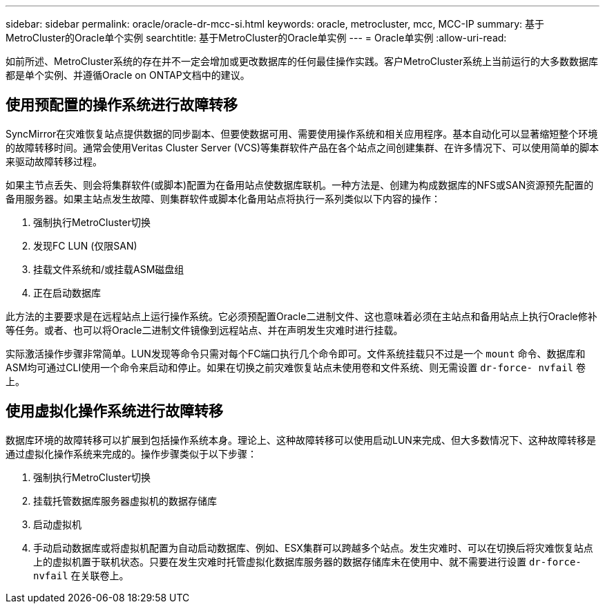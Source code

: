 ---
sidebar: sidebar 
permalink: oracle/oracle-dr-mcc-si.html 
keywords: oracle, metrocluster, mcc, MCC-IP 
summary: 基于MetroCluster的Oracle单个实例 
searchtitle: 基于MetroCluster的Oracle单实例 
---
= Oracle单实例
:allow-uri-read: 


[role="lead"]
如前所述、MetroCluster系统的存在并不一定会增加或更改数据库的任何最佳操作实践。客户MetroCluster系统上当前运行的大多数数据库都是单个实例、并遵循Oracle on ONTAP文档中的建议。



== 使用预配置的操作系统进行故障转移

SyncMirror在灾难恢复站点提供数据的同步副本、但要使数据可用、需要使用操作系统和相关应用程序。基本自动化可以显著缩短整个环境的故障转移时间。通常会使用Veritas Cluster Server (VCS)等集群软件产品在各个站点之间创建集群、在许多情况下、可以使用简单的脚本来驱动故障转移过程。

如果主节点丢失、则会将集群软件(或脚本)配置为在备用站点使数据库联机。一种方法是、创建为构成数据库的NFS或SAN资源预先配置的备用服务器。如果主站点发生故障、则集群软件或脚本化备用站点将执行一系列类似以下内容的操作：

. 强制执行MetroCluster切换
. 发现FC LUN (仅限SAN)
. 挂载文件系统和/或挂载ASM磁盘组
. 正在启动数据库


此方法的主要要求是在远程站点上运行操作系统。它必须预配置Oracle二进制文件、这也意味着必须在主站点和备用站点上执行Oracle修补等任务。或者、也可以将Oracle二进制文件镜像到远程站点、并在声明发生灾难时进行挂载。

实际激活操作步骤非常简单。LUN发现等命令只需对每个FC端口执行几个命令即可。文件系统挂载只不过是一个 `mount` 命令、数据库和ASM均可通过CLI使用一个命令来启动和停止。如果在切换之前灾难恢复站点未使用卷和文件系统、则无需设置 `dr-force- nvfail` 卷上。



== 使用虚拟化操作系统进行故障转移

数据库环境的故障转移可以扩展到包括操作系统本身。理论上、这种故障转移可以使用启动LUN来完成、但大多数情况下、这种故障转移是通过虚拟化操作系统来完成的。操作步骤类似于以下步骤：

. 强制执行MetroCluster切换
. 挂载托管数据库服务器虚拟机的数据存储库
. 启动虚拟机
. 手动启动数据库或将虚拟机配置为自动启动数据库、例如、ESX集群可以跨越多个站点。发生灾难时、可以在切换后将灾难恢复站点上的虚拟机置于联机状态。只要在发生灾难时托管虚拟化数据库服务器的数据存储库未在使用中、就不需要进行设置 `dr-force- nvfail` 在关联卷上。

